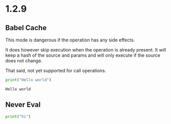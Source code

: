 * 1.2.9

** Babel Cache
   This mode is dangerous if the operation has any side effects.

   It does  however skip execution when the operation is already present.
   It will keep a hash of the source and params and will only execute
   if the source does not change.

   That said, not yet supported for call operations.

	#+BEGIN_SRC python :cache yes :var x=5
	  print("Hello world") 
	#+END_SRC

   #+RESULTS[5ce4498b4cf15deb48101207ad5673485754fd11]:
   : Hello world

** Never Eval

	#+BEGIN_SRC python :eval never
		print("hi")	  
	#+END_SRC
   #+RESULTS:
